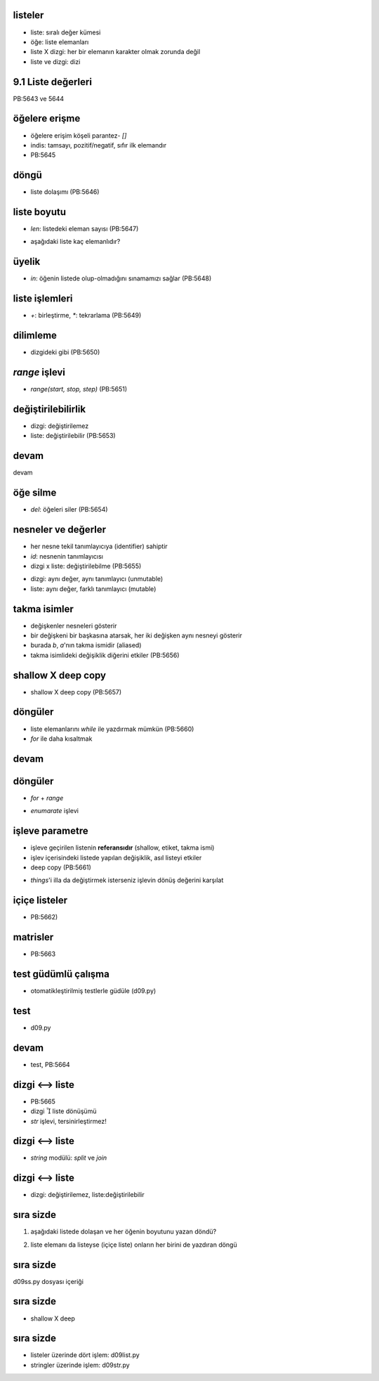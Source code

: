 -------------------------------------------------------------------
listeler
-------------------------------------------------------------------

- liste: sıralı değer kümesi

- öğe: liste elemanları

- liste X dizgi: her bir elemanın karakter olmak zorunda değil

- liste ve dizgi: dizi



-------------------------------------------------------------------
9.1 Liste değerleri
-------------------------------------------------------------------

PB:5643 ve 5644

.. code-block:: python
	:linenos:
	:size: Tiny

	>>> kelime = ["spam", "bungee", "swallow"]
	>>> sayi = [10, 20, 30, 40]
	>>> karisik = ["hello", 2.0, 5, True, [10, 20]]
	>>> print sayi
	[10, 20, 30, 40]
	>>> print kelime
	['spam', 'bungee', 'swallow']
	>>> print karisik
	['hello', 2.0, 5, True, [10, 20]]



-------------------------------------------------------------------
öğelere erişme
-------------------------------------------------------------------

- öğelere erişim köşeli parantez- `[]` 

- indis: tamsayı, pozitif/negatif, sıfır ilk elemandır

- PB:5645

.. code-block:: python
	:linenos:
	:size: Tiny

	>>> sayi = [10, 20, 30, 40]
	>>> sayi[0]
	10
	>>> sayi[2]
	30
	>>> sayi[5]
	Traceback (most recent call last):
	  File "<input>", line 1, in <module>
	IndexError: list index out of range
	>>> sayi[1.0]
	Traceback (most recent call last):
	  File "<input>", line 1, in <module>
	TypeError: list indices must be integers, not float
	>>> sayi[-1]
	40
	>>> sayi[-2]
	30



-------------------------------------------------------------------
döngü
-------------------------------------------------------------------

- liste dolaşımı (PB:5646)

.. code-block:: python
	:linenos:
	:size: Tiny

	>>> kelime = ["spam", "bungee", "swallow"]
	>>> i = 0
	>>> while i < 3:
	...     print kelime[i]
	...     i += 1
	...
	...
	spam
	bungee
	swallow



-------------------------------------------------------------------
liste boyutu
-------------------------------------------------------------------

- `len`: listedeki eleman sayısı (PB:5647)

.. code-block:: python
	:linenos:
	:size: Tiny

	>>> kelime = ["spam", "bungee", "swallow"]
	>>> i = 0
	>>> while i < len(kelime):
	...     print kelime[i]
	...     i += 1
	...
	...
	spam
	bungee
	swallow

- aşağıdaki liste kaç elemanlıdır?

.. code-block:: python
	:linenos:
	:size: Tiny

	['spam!', 1, ['Brie', 'Roquefort', 'Pol le Veq'], [1, 2, 3]]



-------------------------------------------------------------------
üyelik
-------------------------------------------------------------------

- `in`: öğenin listede olup-olmadığını sınamamızı sağlar (PB:5648)

.. code-block:: python
	:linenos:
	:size: Tiny

	>>> kelime = ["spam", "bungee", "swallow"]
	>>> "hum" in kelime
	False
	>>> "swallow" in kelime
	True
	>>> ne = "spam"
	>>> ne in kelime
	True
	>>> "foo" not in kelime
	True



-------------------------------------------------------------------
liste işlemleri
-------------------------------------------------------------------

- `+`: birleştirme, `*`: tekrarlama (PB:5649)

.. code-block:: python
	:linenos:
	:size: Tiny

	>>> a = [1, 2, 3]
	>>> b = [4, 5, 6]
	>>> c = a + b
	>>> print c
	[1, 2, 3, 4, 5, 6]
	>>>
	>>> [0]*4
	[0, 0, 0, 0]
	>>> a * 4
	[1, 2, 3, 1, 2, 3, 1, 2, 3, 1, 2, 3]



-------------------------------------------------------------------
dilimleme
-------------------------------------------------------------------

- dizgideki gibi (PB:5650)

.. code-block:: python
	:linenos:
	:size: Tiny

	>>> kelime
	['spam', 'bungee', 'swallow']
	>>> kelime[1:2]
	['bungee']
	>>> kelime[1:3]
	['bungee', 'swallow']
	>>> kelime[1:]
	['bungee', 'swallow']
	>>> kelime[:1]
	['spam']
	>>> kelime[:2]
	['spam', 'bungee']
	>>> kelime[:]
	['spam', 'bungee', 'swallow']



-------------------------------------------------------------------
`range` işlevi
-------------------------------------------------------------------

- `range(start, stop, step)` (PB:5651)

.. code-block:: python
	:linenos:
	:size: Tiny

	>>> range(10)
	[0, 1, 2, 3, 4, 5, 6, 7, 8, 9]
	>>> range(5,10)
	[5, 6, 7, 8, 9]
	>>> range(5,15,3)
	[5, 8, 11, 14]
	>>> range(20,4,-5)
	[20, 15, 10, 5]
	>>> range(10,20,-2)
	[]



-------------------------------------------------------------------
değiştirilebilirlik
-------------------------------------------------------------------

- dizgi: değiştirilemez

- liste: değiştirilebilir (PB:5653)

.. code-block:: python
	:linenos:
	:size: Tiny

	>>> kelime
	['hum', 'bungee', 'bar']
	>>> kelime[0] = "hum"
	>>> kelime[-1] = "bar"
	>>> kelime
	['hum', 'bungee', 'bar']
	>>>
	>>> str = "TEST"
	>>> str[2] = 'X'
	Traceback (most recent call last):
	  File "<input>", line 1, in <module>
	TypeError: 'str' object does not support item assignment
	>>>
	>>> strlst = ['T', 'E', 'S', 'T']
	>>> strlst[2] = 'X'
	>>> strlst
	['T', 'E', 'X', 'T']
	>>>
	>>> strlst[1:3] = ['.', ':']
	>>> strlst
	['T', '.', ':', 'T']



-------------------------------------------------------------------
devam
-------------------------------------------------------------------

devam

.. code-block:: python
	:linenos:
	:size: Tiny

	>>> strlst[1:1] = ['#', '*', '+']
	>>> strlst
	['T', '#', '*', '+', '.', ':', 'T']
	>>>
	>>> strlst[4:6] = []
	>>> strlst
	['T', '#', '*', '+', 'T']



-------------------------------------------------------------------
öğe silme
-------------------------------------------------------------------

- `del`: öğeleri siler (PB:5654)

.. code-block:: python
	:linenos:
	:size: Tiny

	>>> kelime
	['hum', 'bar']
	>>> del kelime[1]
	>>> kelime
	['hum']
	>>>
	>>> num = range(10)
	>>> del num[4:7]
	>>> num
	[0, 1, 2, 3, 7, 8, 9]



-------------------------------------------------------------------
nesneler ve değerler
-------------------------------------------------------------------

- her nesne tekil tanımlayıcıya (identifier) sahiptir

- `id`: nesnenin tanımlayıcısı

- dizgi x liste: değiştirilebilme (PB:5655)

.. code-block:: python
	:linenos:
	:size: Tiny

	>>> a = "banana"
	>>> b = "banana"
	>>> id(a), id(b)
	(155905856, 155905856)
	>>>
	>>> a = [1, 2, 3]
	>>> b = [1, 2, 3]
	>>> id(a), id(b)
	(155899692, 155898220)
	>>>

- dizgi: aynı değer, aynı tanımlayıcı (unmutable)

- liste: aynı değer, farklı tanımlayıcı (mutable)



-------------------------------------------------------------------
takma isimler
-------------------------------------------------------------------

- değişkenler nesneleri gösterir

- bir değişkeni bir başkasına atarsak, her iki değişken aynı nesneyi gösterir

- burada `b`, `a`'nın takma ismidir (aliased)

- takma isimlideki değişiklik diğerini etkiler (PB:5656)

.. code-block:: python
	:linenos:
	:size: Tiny

	>>> a = [1, 2, 3]
	>>> b = a
	>>> id(a) == id(b)
	True
	>>> b[0] = 99
	>>> a
	[99, 2, 3]



-------------------------------------------------------------------
shallow X deep copy
-------------------------------------------------------------------

- shallow X deep copy (PB:5657)

.. code-block:: python
	:linenos:
	:size: Tiny

	>>> a = [1, 2, 3]
	>>> b = a
	>>> id(a) == id(b)
	True
	>>> b[0] = 99
	>>>
	>>> a = [1, 2, 3]
	>>> b = a[:]
	>>> id(a) == id(b)
	False
	>>> b[0] = 99
	>>> b
	[99, 2, 3]
	>>> a
	[1, 2, 3]



-------------------------------------------------------------------
döngüler
-------------------------------------------------------------------

- liste elemanlarını `while` ile yazdırmak mümkün (PB:5660)

- `for` ile daha kısaltmak

.. code-block:: python
	:linenos:
	:size: Tiny

	>>> kelimeler = ["spam", "foo", "bar", "yum"]
	>>> i = 0
	>>> while i < len(kelimeler):
	...     print kelimeler[i]
	...     i += 1
	...
	...
	spam
	foo
	bar
	yum
	>>>
	>>> for i in range(len(kelimeler)):
	...     print kelimeler[i]
	...
	...
	spam
	foo
	bar
	yum



-------------------------------------------------------------------
devam
-------------------------------------------------------------------

.. code-block:: python
	:linenos:
	:size: Tiny

	>>> for kelime in kelimeler:
	...     print kelime
	...
	...
	spam
	foo
	bar
	yum
	


-------------------------------------------------------------------
döngüler
-------------------------------------------------------------------

- `for` + `range`

.. code-block:: python
	:linenos:
	:size: Tiny

	>>> for i in range(10):
	...     if i%3 == 0:
	...         print i, "uce tam bolunur"
	...
	...
	...
	0 uce tam bolunur
	3 uce tam bolunur
	6 uce tam bolunur
	9 uce tam bolunur

- `enumarate` işlevi

.. code-block:: python
	:linenos:
	:size: Tiny

	>>> for ind, kelime in enumerate(kelimeler):
	...     print ind, ":", kelime
	...
	...
	0 : spam
	1 : foo
	2 : bar
	3 : yum



-------------------------------------------------------------------
işleve parametre
-------------------------------------------------------------------

- işleve geçirilen listenin **referansıdır** (shallow, etiket, takma ismi)

- işlev içerisindeki listede yapılan değişiklik, asıl listeyi etkiler

- deep copy (PB:5661)

.. code-block:: python
	:linenos:
	:size: Tiny

	>>> from d09 import double_stuff
	>>> things = [2, 5, 'Spam', 9.5]
	>>> double_stuff(things)
	>>> things
	[4, 10, 'SpamSpam', 19.0]
	>>>
	>>> from d09 import double_stuff_v2
	>>> things = [2, 5, 'Spam', 9.5]
	>>> double_stuff_v2(things)
	[4, 10, 'SpamSpam', 19.0]
	>>> things
	[2, 5, 'Spam', 9.5]

- `things`'i illa da değiştirmek isterseniz işlevin dönüş değerini karşılat



-------------------------------------------------------------------
içiçe listeler
-------------------------------------------------------------------

- PB:5662)

.. code-block:: python
	:linenos:
	:size: Tiny

	>>> nested = ["hello", 2.0, 5, [10, 20]]
	>>> elem = nested[0]
	>>> elem[0:3]
	'hel'
	>>> nested[3]
	[10, 20]
	>>> nested[3][1]
	20



-------------------------------------------------------------------
matrisler
-------------------------------------------------------------------

- PB:5663

.. code-block:: python
	:linenos:
	:size: Tiny

	>>> matrix = [[1, 2, 3], [4, 5, 6], [7, 8, 9]]
	>>> matrix[1]
	[4, 5, 6]
	>>> matrix[1][2]
	6



-------------------------------------------------------------------
test güdümlü çalışma
-------------------------------------------------------------------

- otomatikleştirilmiş testlerle güdüle (d09.py)

.. code-block:: python
	:linenos:
	:size: Tiny

	def make_matrix(rows, columns):
		"""
		  >>> make_matrix(3, 5)
		  [[0, 0, 0, 0, 0], [0, 0, 0, 0, 0], [0, 0, 0, 0, 0]]
		"""

	if __name__ == '__main__':
		import doctest
		doctest.testmod()



-------------------------------------------------------------------
test
-------------------------------------------------------------------

- d09.py

.. code-block:: python
	:linenos:
	:size: Tiny

	def make_matrix_v2(rows, columns):
		"""
			>>> make_matrix(3, 5)
			[[0, 0, 0, 0, 0], [0, 0, 0, 0, 0], [0, 0, 0, 0, 0]]
			>>> make_matrix(4, 2)
			[[0, 0], [0, 0], [0, 0], [0, 0]]
			>>> m = make_matrix(4, 2)
		  >>> m[1][1] = 7
		  >>> m
		  [[0, 0], [0, 7], [0, 0], [0, 0]]
		"""
		matrix = []
		for row in range(rows):
			matrix += [[0] * columns]
		return matrix


-------------------------------------------------------------------
devam
-------------------------------------------------------------------

- test, PB:5664

.. code-block:: python
	:linenos:
	:size: Tiny

	>>> from d09 import make_matrix_v1
	>>> m = make_matrix_v1(4, 3)
	>>> m[1][2] = 99
	>>> m
	[[0, 0, 99], [0, 0, 99], [0, 0, 99], [0, 0, 99]]
	>>>
	>>> from d09 import make_matrix_v2
	>>> m = make_matrix_v2(4, 3)
	>>> m[1][2] = 99
	>>> m
	[[0, 0, 0], [0, 0, 99], [0, 0, 0], [0, 0, 0]]



-------------------------------------------------------------------
dizgi <--> liste
-------------------------------------------------------------------

- PB:5665

- dizgi  liste dönüşümü

- `str` işlevi, tersinirleştirmez!

.. code-block:: python
	:linenos:
	:size: Tiny

	>>> cumle = "Bugun hava guzel"
	>>> lst = list(cumle)
	>>> lst
	['B', 'u', 'g', 'u', 'n', ' ', \
	'h', 'a', 'v', 'a', ' ', \
	'g', 'u', 'z', 'e', 'l']
	>>> str(lst)
	"['B', 'u', 'g', 'u', 'n', ' ', \
	'h', 'a', 'v', 'a', ' ', \
	'g', 'u', 'z', 'e', 'l']"
	>>> str(lst)[0]
	'['



-------------------------------------------------------------------
dizgi <--> liste
-------------------------------------------------------------------

- `string` modülü: `split` ve `join`

.. code-block:: python
	:linenos:
	:size: Tiny

	>>> import string
	>>> kelimeler = string.split(cumle)
	>>> kelimeler
	['Bugun', 'hava', 'guzel']
	>>>
	>>> ycumle = string.join(kelimeler, ";")
	>>> ycumle
	'Bugun;hava;guzel'



-------------------------------------------------------------------
dizgi <--> liste
-------------------------------------------------------------------

- dizgi: değiştirilemez, liste:değiştirilebilir

.. code-block:: python
	:linenos:
	:size: Tiny

	>>> dizgi = "TEST"
	>>> dizgi[2] = 'X'
	Traceback (most recent call last):
	  File "<input>", line 1, in <module>
	TypeError: 'str' object does not support item assignment
	>>> lst = list(dizgi)
	>>> lst[2] = 'X'
	>>> lst
	['T', 'E', 'X', 'T']
	>>> ydizgi = string.join(lst, '')
	>>> ydizgi
	'TEXT'



-------------------------------------------------------------------
sıra sizde
-------------------------------------------------------------------

1. aşağıdaki listede dolaşan ve her öğenin boyutunu yazan döndü?

.. code-block:: python
	:linenos:

	['spam!', 1, ['Brie', 'Roquefort', 'Pol le Veq'], [1, 2, 3]]

2. liste elemanı da listeyse (içiçe liste) onların her birini de yazdıran döngü

.. code-block:: python
	:linenos:
	
	0: 'spam'
	1: 1
	2:0: 'Brie'
	2:1: 'Roquefort'
	2:2: 'Pol le Veq'
	3:0: 1
	3:1: 2
	3:2: 3



-------------------------------------------------------------------
sıra sizde
-------------------------------------------------------------------

d09ss.py dosyası içeriği



-------------------------------------------------------------------
sıra sizde
-------------------------------------------------------------------

- shallow X deep

.. code-block:: python
	:linenos:
	:size: Tiny

	this = ['I', 'am', 'not', 'a', 'crook']
	that = ['I', 'am', 'not', 'a', 'crook']
	print "Test 1: %s" % (id(this) == id(that))
	that = this
	print "Test 2: %s" % (id(this) == id(that))



-------------------------------------------------------------------
sıra sizde
-------------------------------------------------------------------

- listeler üzerinde dört işlem: d09list.py

- stringler üzerinde işlem: d09str.py




